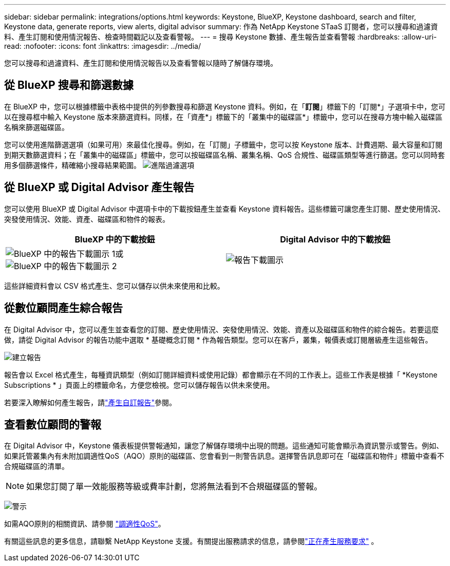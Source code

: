 ---
sidebar: sidebar 
permalink: integrations/options.html 
keywords: Keystone, BlueXP, Keystone dashboard, search and filter, Keystone data, generate reports, view alerts, digital advisor 
summary: 作為 NetApp Keystone STaaS 訂閱者，您可以搜尋和過濾資料、產生訂閱和使用情況報告、檢查時間戳記以及查看警報。 
---
= 搜尋 Keystone 數據、產生報告並查看警報
:hardbreaks:
:allow-uri-read: 
:nofooter: 
:icons: font
:linkattrs: 
:imagesdir: ../media/


[role="lead"]
您可以搜尋和過濾資料、產生訂閱和使用情況報告以及查看警報以隨時了解儲存環境。



== 從 BlueXP 搜尋和篩選數據

在 BlueXP 中，您可以根據標籤中表格中提供的列參數搜尋和篩選 Keystone 資料。例如，在「*訂閱*」標籤下的「訂閱*」子選項卡中，您可以在搜尋框中輸入 Keystone 版本來篩選資料。同樣，在「資產*」標籤下的「叢集中的磁碟區*」標籤中，您可以在搜尋方塊中輸入磁碟區名稱來篩選磁碟區。

您可以使用進階篩選選項（如果可用）來最佳化搜尋。例如，在「訂閱」子標籤中，您可以按 Keystone 版本、計費週期、最大容量和訂閱到期天數篩選資料；在「叢集中的磁碟區」標籤中，您可以按磁碟區名稱、叢集名稱、QoS 合規性、磁碟區類型等進行篩選。您可以同時套用多個篩選條件，精確縮小搜尋結果範圍。 image:bxp-filter-search.png["進階過濾選項"]



== 從 BlueXP 或 Digital Advisor 產生報告

您可以使用 BlueXP 或 Digital Advisor 中選項卡中的下載按鈕產生並查看 Keystone 資料報告。這些標籤可讓您產生訂閱、歷史使用情況、突發使用情況、效能、資產、磁碟區和物件的報表。

[cols="1,1"]
|===
| BlueXP 中的下載按鈕 | Digital Advisor 中的下載按鈕 


| image:bluexp-download-report-1.png["BlueXP 中的報告下載圖示 1"]或image:bluexp-download-report-2.png["BlueXP 中的報告下載圖示 2"] | image:download-report-da.png["報告下載圖示"] 
|===
這些詳細資料會以 CSV 格式產生、您可以儲存以供未來使用和比較。



== 從數位顧問產生綜合報告

在 Digital Advisor 中，您可以產生並查看您的訂閱、歷史使用情況、突發使用情況、效能、資產以及磁碟區和物件的綜合報告。若要這麼做，請從 Digital Advisor 的報告功能中選取 * 基礎概念訂閱 * 作為報告類型。您可以在客戶，叢集，報價表或訂閱層級產生這些報告。

image:report-generation.png["建立報告"]

報告會以 Excel 格式產生，每種資訊類型（例如訂閱詳細資料或使用記錄）都會顯示在不同的工作表上。這些工作表是根據「 *Keystone Subscriptions * 」頁面上的標籤命名，方便您檢視。您可以儲存報告以供未來使用。

若要深入瞭解如何產生報告，請link:https://docs.netapp.com/us-en/active-iq/task_generate_reports.html["產生自訂報告"^]參閱。



== 查看數位顧問的警報

在 Digital Advisor 中，Keystone 儀表板提供警報通知，讓您了解儲存環境中出現的問題。這些通知可能會顯示為資訊警示或警告。例如、如果託管叢集內有未附加調適性QoS（AQO）原則的磁碟區、您會看到一則警告訊息。選擇警告訊息即可在「磁碟區和物件」標籤中查看不合規磁碟區的清單。


NOTE: 如果您訂閱了單一效能服務等級或費率計劃，您將無法看到不合規磁碟區的警報。

image:alert-aiq-3.png["警示"]

如需AQO原則的相關資訊、請參閱 link:../concepts/qos.html["調適性QoS"]。

有關這些訊息的更多信息，請聯繫 NetApp Keystone 支援。有關提出服務請求的信息，請參閱link:../concepts/gssc.html#generating-service-requests["正在產生服務要求"] 。
